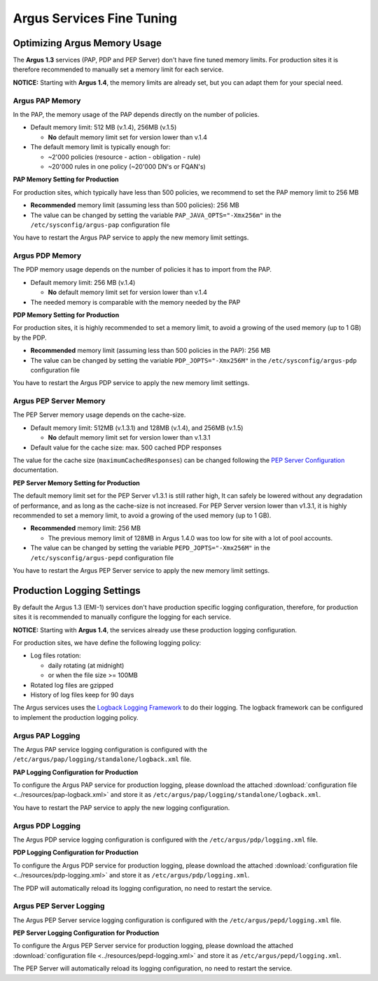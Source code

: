 .. _argus-emi-fine-tuning:

Argus Services Fine Tuning
==========================

Optimizing Argus Memory Usage
-----------------------------

The **Argus 1.3** services (PAP, PDP and PEP Server) don't have fine
tuned memory limits. For production sites it is therefore recommended to
manually set a memory limit for each service.

**NOTICE:** Starting with **Argus 1.4**, the memory limits are already
set, but you can adapt them for your special need.

Argus PAP Memory
~~~~~~~~~~~~~~~~

In the PAP, the memory usage of the PAP depends directly on the number
of policies.

-  Default memory limit: 512 MB (v.1.4), 256MB (v.1.5)

   -  **No** default memory limit set for version lower than v.1.4

-  The default memory limit is typically enough for:

   -  ~2'000 policies (resource - action - obligation - rule)
   -  ~20'000 rules in one policy (~20'000 DN's or FQAN's)

**PAP Memory Setting for Production**

For production sites, which typically have less than 500 policies, we
recommend to set the PAP memory limit to 256 MB

-  **Recommended** memory limit (assuming less than 500 policies): 256
   MB
-  The value can be changed by setting the variable
   ``PAP_JAVA_OPTS="-Xmx256m"`` in the ``/etc/sysconfig/argus-pap``
   configuration file

You have to restart the Argus PAP service to apply the new memory limit
settings.

Argus PDP Memory
~~~~~~~~~~~~~~~~

The PDP memory usage depends on the number of policies it has to import
from the PAP.

-  Default memory limit: 256 MB (v.1.4)

   -  **No** default memory limit set for version lower than v.1.4

-  The needed memory is comparable with the memory needed by the PAP

**PDP Memory Setting for Production**

For production sites, it is highly recommended to set a memory limit, to
avoid a growing of the used memory (up to 1 GB) by the PDP.

-  **Recommended** memory limit (assuming less than 500 policies in the
   PAP): 256 MB
-  The value can be changed by setting the variable
   ``PDP_JOPTS="-Xmx256M"`` in the ``/etc/sysconfig/argus-pdp``
   configuration file

You have to restart the Argus PDP service to apply the new memory limit
settings.

Argus PEP Server Memory
~~~~~~~~~~~~~~~~~~~~~~~

The PEP Server memory usage depends on the cache-size.

-  Default memory limit: 512MB (v.1.3.1) and 128MB (v.1.4), and 256MB
   (v.1.5)

   -  **No** default memory limit set for version lower than v.1.3.1

-  Default value for the cache size: max. 500 cached PDP responses

The value for the cache size (``maximumCachedResponses``) can be changed
following the `PEP Server Configuration <AuthZPEPDConfig#PDP_section>`__
documentation.

**PEP Server Memory Setting for Production**

The default memory limit set for the PEP Server v1.3.1 is still rather
high, It can safely be lowered without any degradation of performance,
and as long as the cache-size is not increased. For PEP Server version
lower than v1.3.1, it is highly recommended to set a memory limit, to
avoid a growing of the used memory (up to 1 GB).

-  **Recommended** memory limit: 256 MB

   -  The previous memory limit of 128MB in Argus 1.4.0 was too low for
      site with a lot of pool accounts.

-  The value can be changed by setting the variable
   ``PEPD_JOPTS="-Xmx256M"`` in the ``/etc/sysconfig/argus-pepd``
   configuration file

You have to restart the Argus PEP Server service to apply the new memory
limit settings.

Production Logging Settings
---------------------------

By default the Argus 1.3 (EMI-1) services don't have production specific
logging configuration, therefore, for production sites it is recommended
to manually configure the logging for each service.

**NOTICE:** Starting with **Argus 1.4**, the services already use these
production logging configuration.

For production sites, we have define the following logging policy:

-  Log files rotation:

   -  daily rotating (at midnight)
   -  or when the file size >= 100MB

-  Rotated log files are gzipped
-  History of log files keep for 90 days

The Argus services uses the `Logback Logging
Framework <http://logback.qos.ch/manual/index.html>`__ to do their
logging. The logback framework can be configured to implement the
production logging policy.

Argus PAP Logging
~~~~~~~~~~~~~~~~~

The Argus PAP service logging configuration is configured with the
``/etc/argus/pap/logging/standalone/logback.xml`` file.

**PAP Logging Configuration for Production**

To configure the Argus PAP service for production logging, please
download the attached :download:`configuration file <../resources/pap-logback.xml>` and store it as
``/etc/argus/pap/logging/standalone/logback.xml``.


You have to restart the PAP service to apply the new logging
configuration.

Argus PDP Logging
~~~~~~~~~~~~~~~~~

The Argus PDP service logging configuration is configured with the
``/etc/argus/pdp/logging.xml`` file.

**PDP Logging Configuration for Production**

To configure the Argus PDP service for production logging, please
download the attached :download:`configuration file <../resources/pdp-logging.xml>` and store it as
``/etc/argus/pdp/logging.xml``.

The PDP will automatically reload its logging configuration, no need to
restart the service.

Argus PEP Server Logging
~~~~~~~~~~~~~~~~~~~~~~~~

The Argus PEP Server service logging configuration is configured with
the ``/etc/argus/pepd/logging.xml`` file.

**PEP Server Logging Configuration for Production**

To configure the Argus PEP Server service for production logging, please
download the attached :download:`configuration file <../resources/pepd-logging.xml>` and store it as
``/etc/argus/pepd/logging.xml``.

The PEP Server will automatically reload its logging configuration, no
need to restart the service.

